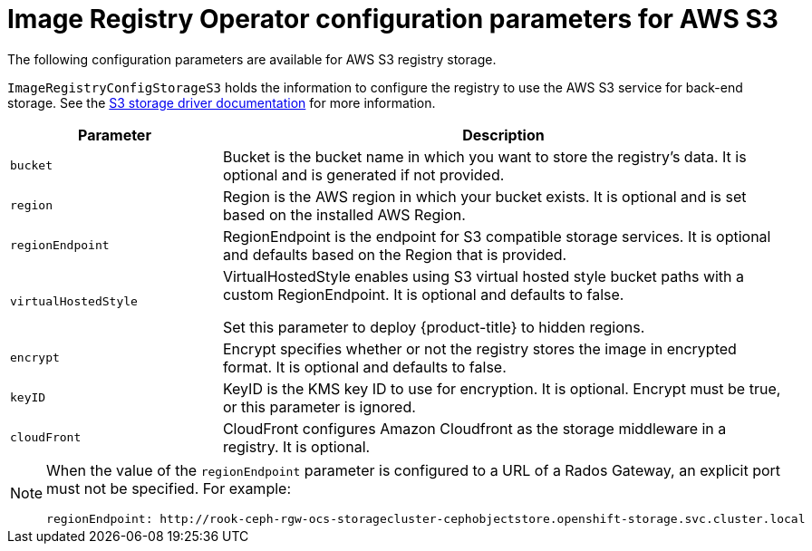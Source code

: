 // Module included in the following assemblies:
//
// * registry/configuring-registry-storage-aws-user-infrastructure.adoc

[id="registry-operator-configuration-resource-overview-aws-s3_{context}"]
= Image Registry Operator configuration parameters for AWS S3

The following configuration parameters are available for AWS S3 registry storage.

`ImageRegistryConfigStorageS3` holds the information to configure the registry to use the AWS S3 service for back-end storage. See the link:https://docs.docker.com/registry/storage-drivers/s3/[S3 storage driver documentation] for more information.

[cols="3a,8a",options="header"]
|===
|Parameter |Description

|`bucket`
|Bucket is the bucket name in which you want to store the registry's data.
It is optional and is generated if not provided.

|`region`
|Region is the AWS region in which your bucket exists. It is optional and is
set based on the installed AWS Region.

|`regionEndpoint`
|RegionEndpoint is the endpoint for S3 compatible storage services.
It is optional and defaults based on the Region that is provided.

|`virtualHostedStyle`
|VirtualHostedStyle enables using S3 virtual hosted style bucket paths with a custom RegionEndpoint. It is optional and defaults to false.

Set this parameter to deploy {product-title} to hidden regions.

|`encrypt`
|Encrypt specifies whether or not the registry stores the image in encrypted format.
It is optional and defaults to false.

|`keyID`
|KeyID is the KMS key ID to use for encryption. It is optional. Encrypt must be
true, or this parameter is ignored.

|`cloudFront`
|CloudFront configures Amazon Cloudfront as the storage middleware in a registry.
It is optional.

|===

[NOTE]
====
When the value of the `regionEndpoint` parameter is configured to a URL of a Rados Gateway, an explicit port must not be specified. For example:
[source,yaml]
----
regionEndpoint: http://rook-ceph-rgw-ocs-storagecluster-cephobjectstore.openshift-storage.svc.cluster.local
----
====

